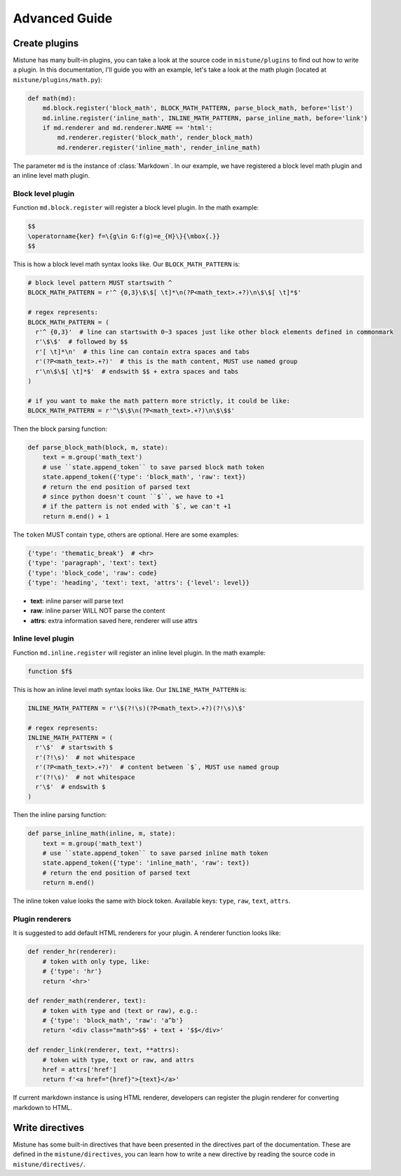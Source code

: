 Advanced Guide
==============


Create plugins
--------------

Mistune has many built-in plugins, you can take a look at the source code
in ``mistune/plugins`` to find out how to write a plugin. In this documentation,
I'll guide you with an example, let's take a look at the math plugin
(located at ``mistune/plugins/math.py``):

.. code-block:: python

    def math(md):
        md.block.register('block_math', BLOCK_MATH_PATTERN, parse_block_math, before='list')
        md.inline.register('inline_math', INLINE_MATH_PATTERN, parse_inline_math, before='link')
        if md.renderer and md.renderer.NAME == 'html':
            md.renderer.register('block_math', render_block_math)
            md.renderer.register('inline_math', render_inline_math)

The parameter ``md`` is the instance of :class:`Markdown`. In our example, we have registered
a block level math plugin and an inline level math plugin.

Block level plugin
~~~~~~~~~~~~~~~~~~

Function ``md.block.register`` will register a block level plugin. In the math example:

.. code-block:: text

    $$
    \operatorname{ker} f=\{g\in G:f(g)=e_{H}\}{\mbox{.}}
    $$

This is how a block level math syntax looks like. Our ``BLOCK_MATH_PATTERN`` is:

.. code-block:: python

    # block level pattern MUST startswith ^
    BLOCK_MATH_PATTERN = r'^ {0,3}\$\$[ \t]*\n(?P<math_text>.+?)\n\$\$[ \t]*$'

    # regex represents:
    BLOCK_MATH_PATTERN = (
      r'^ {0,3}'  # line can startswith 0~3 spaces just like other block elements defined in commonmark
      r'\$\$'  # followed by $$
      r'[ \t]*\n'  # this line can contain extra spaces and tabs
      r'(?P<math_text>.+?)'  # this is the math content, MUST use named group
      r'\n\$\$[ \t]*$'  # endswith $$ + extra spaces and tabs
    )

    # if you want to make the math pattern more strictly, it could be like:
    BLOCK_MATH_PATTERN = r'^\$\$\n(?P<math_text>.+?)\n\$\$$'

Then the block parsing function:

.. code-block:: python

    def parse_block_math(block, m, state):
        text = m.group('math_text')
        # use ``state.append_token`` to save parsed block math token
        state.append_token({'type': 'block_math', 'raw': text})
        # return the end position of parsed text
        # since python doesn't count ``$``, we have to +1
        # if the pattern is not ended with `$`, we can't +1
        return m.end() + 1

The ``token`` MUST contain ``type``, others are optional. Here are some examples:

.. code-block:: python

    {'type': 'thematic_break'}  # <hr>
    {'type': 'paragraph', 'text': text}
    {'type': 'block_code', 'raw': code}
    {'type': 'heading', 'text': text, 'attrs': {'level': level}}

- **text**: inline parser will parse text
- **raw**: inline parser WILL NOT parse the content
- **attrs**: extra information saved here, renderer will use attrs

Inline level plugin
~~~~~~~~~~~~~~~~~~~

Function ``md.inline.register`` will register an inline level plugin. In the math example:

.. code-block:: text

    function $f$

This is how an inline level math syntax looks like. Our ``INLINE_MATH_PATTERN`` is:

.. code-block:: python

    INLINE_MATH_PATTERN = r'\$(?!\s)(?P<math_text>.+?)(?!\s)\$'

    # regex represents:
    INLINE_MATH_PATTERN = (
      r'\$'  # startswith $
      r'(?!\s)'  # not whitespace
      r'(?P<math_text>.+?)'  # content between `$`, MUST use named group
      r'(?!\s)'  # not whitespace
      r'\$'  # endswith $
    )

Then the inline parsing function:

.. code-block:: python

    def parse_inline_math(inline, m, state):
        text = m.group('math_text')
        # use ``state.append_token`` to save parsed inline math token
        state.append_token({'type': 'inline_math', 'raw': text})
        # return the end position of parsed text
        return m.end()

The inline token value looks the same with block token. Available keys:
``type``, ``raw``, ``text``, ``attrs``.

Plugin renderers
~~~~~~~~~~~~~~~~

It is suggested to add default HTML renderers for your plugin. A renderer function
looks like:

.. code-block:: python

    def render_hr(renderer):
        # token with only type, like:
        # {'type': 'hr'}
        return '<hr>'

    def render_math(renderer, text):
        # token with type and (text or raw), e.g.:
        # {'type': 'block_math', 'raw': 'a^b'}
        return '<div class="math">$$' + text + '$$</div>'

    def render_link(renderer, text, **attrs):
        # token with type, text or raw, and attrs
        href = attrs['href']
        return f'<a href="{href}">{text}</a>'

If current markdown instance is using HTML renderer, developers can register
the plugin renderer for converting markdown to HTML.


Write directives
----------------

Mistune has some built-in directives that have been presented in
the directives part of the documentation. These are defined in the
``mistune/directives``, you can learn how to write a new directive
by reading the source code in ``mistune/directives/``.
